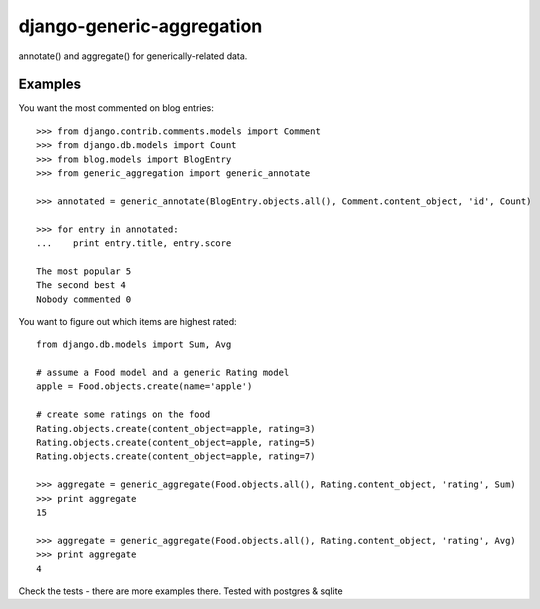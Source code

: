 ==========================
django-generic-aggregation
==========================

annotate() and aggregate() for generically-related data.

Examples
--------

You want the most commented on blog entries::

    >>> from django.contrib.comments.models import Comment
    >>> from django.db.models import Count
    >>> from blog.models import BlogEntry
    >>> from generic_aggregation import generic_annotate

    >>> annotated = generic_annotate(BlogEntry.objects.all(), Comment.content_object, 'id', Count)

    >>> for entry in annotated:
    ...    print entry.title, entry.score

    The most popular 5
    The second best 4
    Nobody commented 0


You want to figure out which items are highest rated::

    from django.db.models import Sum, Avg

    # assume a Food model and a generic Rating model
    apple = Food.objects.create(name='apple')
    
    # create some ratings on the food
    Rating.objects.create(content_object=apple, rating=3)
    Rating.objects.create(content_object=apple, rating=5)
    Rating.objects.create(content_object=apple, rating=7)

    >>> aggregate = generic_aggregate(Food.objects.all(), Rating.content_object, 'rating', Sum)
    >>> print aggregate
    15

    >>> aggregate = generic_aggregate(Food.objects.all(), Rating.content_object, 'rating', Avg)
    >>> print aggregate
    4


Check the tests - there are more examples there.  Tested with postgres & sqlite
